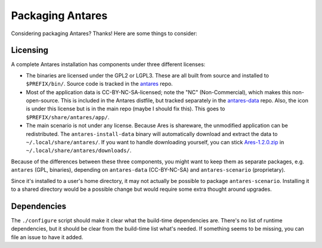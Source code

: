Packaging Antares
=================

Considering packaging Antares? Thanks! Here are some things to consider:

Licensing
---------

A complete Antares installation has components under three different
licenses:

*   The binaries are licensed under the GPL2 or LGPL3. These are all
    built from source and installed to ``$PREFIX/bin/``. Source code is
    tracked in the antares_ repo.

*   Most of the application data is CC-BY-NC-SA-licensed; note the "NC"
    (Non-Commercial), which makes this non-open-source. This is included
    in the Antares distfile, but tracked separately in the antares-data_
    repo. Also, the icon is under this license but is in the main repo
    (maybe I should fix this). This goes to
    ``$PREFIX/share/antares/app/``.

*   The main scenario is not under any license. Because Ares is
    shareware, the unmodified application can be redistributed. The
    ``antares-install-data`` binary will automatically download and
    extract the data to ``~/.local/share/antares/``. If you want to
    handle downloading yourself, you can stick Ares-1.2.0.zip_ in
    ``~/.local/share/antares/downloads/``.

Because of the differences between these three components, you might
want to keep them as separate packages, e.g. ``antares`` (GPL,
binaries), depending on ``antares-data`` (CC-BY-NC-SA) and
``antares-scenario`` (proprietary).

Since it's installed to a user's home directory, it may not actually be
possible to package ``antares-scenario``. Installing it to a shared
directory would be a possible change but would require some extra
thought around upgrades.

..  _antares: https://github.com/arescentral/antares
..  _antares-data: https://github.com/arescentral/antares-data
..  _Ares-1.2.0.zip: http://downloads.arescentral.org/Ares/Ares-1.2.0.zip

Dependencies
------------

The ``./configure`` script should make it clear what the build-time
dependencies are. There's no list of runtime dependencies, but it should
be clear from the build-time list what's needed. If something seems to
be missing, you can file an issue to have it added.
